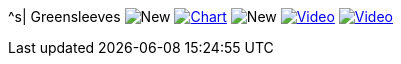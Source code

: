 ^s| [big]#Greensleeves#
image:button-new.png[New]
image:button-chart.png[Chart, window=_blank, link=../downloads/greensleeves-CHART-20200831.pdf]
image:button-new.png[New]
image:button-midi.png[Video, window=_blank, link=https://soundcloud.com/tomswan/greensleeves-midi-20200831]
image:button-video.png[Video, window=_blank, link=https://youtu.be/Q2%2D%2DYzU3zFc]

